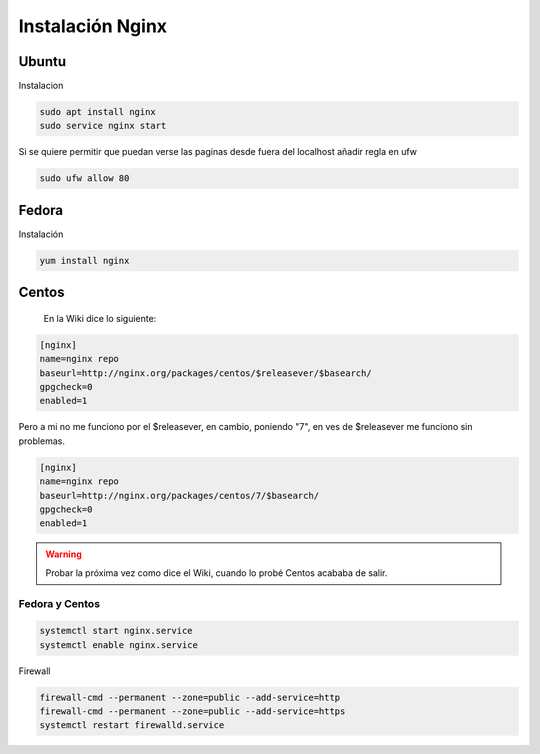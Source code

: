 .. _reference-linux-nginx-instalacion_nginx:

#################
Instalación Nginx
#################

Ubuntu
******

Instalacion

.. code-block:: bash

    sudo apt install nginx
    sudo service nginx start

Si se quiere permitir que puedan verse las paginas desde fuera del localhost
añadir regla en ufw

.. code-block:: bash

    sudo ufw allow 80


Fedora
******

Instalación

.. code-block:: bash

    yum install nginx

Centos
******

    En la Wiki dice lo siguiente:

.. code-block:: bash

    [nginx]
    name=nginx repo
    baseurl=http://nginx.org/packages/centos/$releasever/$basearch/
    gpgcheck=0
    enabled=1

Pero a mi no me funciono por el $releasever, en cambio, poniendo "7", en ves de $releasever
me funciono sin problemas.

.. code-block:: bash

    [nginx]
    name=nginx repo
    baseurl=http://nginx.org/packages/centos/7/$basearch/
    gpgcheck=0
    enabled=1

.. warning::
    Probar la próxima vez como dice el Wiki, cuando lo probé
    Centos acababa de salir.

Fedora y Centos
===============

.. code-block:: bash

    systemctl start nginx.service
    systemctl enable nginx.service

Firewall

.. code-block:: bash

    firewall-cmd --permanent --zone=public --add-service=http
    firewall-cmd --permanent --zone=public --add-service=https
    systemctl restart firewalld.service
